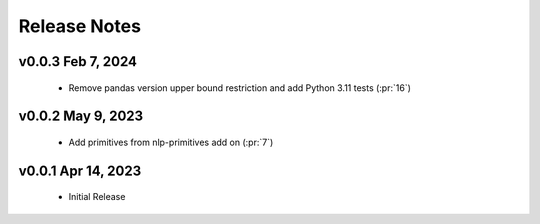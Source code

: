 .. _release_notes:

Release Notes
-------------

v0.0.3 Feb 7, 2024
==================
    * Remove pandas version upper bound restriction and add Python 3.11 tests (:pr:`16`)

v0.0.2 May 9, 2023
==================
    * Add primitives from nlp-primitives add on (:pr:`7`)

v0.0.1 Apr 14, 2023
===================
    * Initial Release
